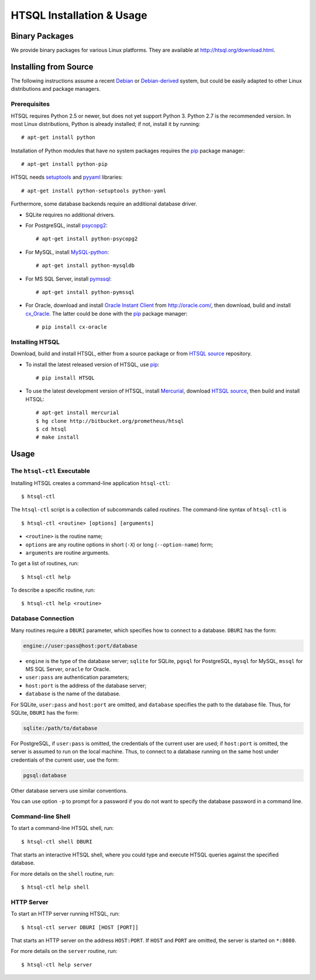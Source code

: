 ******************************
  HTSQL Installation & Usage
******************************

.. highlight:: console


Binary Packages
===============

We provide binary packages for various Linux platforms.  They are
available at http://htsql.org/download.html.


Installing from Source
======================

The following instructions assume a recent Debian_ or `Debian-derived`_
system, but could be easily adapted to other Linux distributions and
package managers.

.. _Debian: http://debian.org/
.. _Debian-derived: http://ubuntu.com/

Prerequisites
-------------

HTSQL requires Python 2.5 or newer, but does not yet support Python 3.
Python 2.7 is the recommended version.  In most Linux distributions,
Python is already installed; if not, install it by running::

    # apt-get install python

Installation of Python modules that have no system packages requires
the pip_ package manager::

    # apt-get install python-pip

HTSQL needs setuptools_ and pyyaml_ libraries::

    # apt-get install python-setuptools python-yaml

Furthermore, some database backends require an additional database
driver.

* SQLite requires no additional drivers.

* For PostgreSQL, install psycopg2_::

    # apt-get install python-psycopg2

* For MySQL, install `MySQL-python`_::

    # apt-get install python-mysqldb

* For MS SQL Server, install `pymssql`_::

    # apt-get install python-pymssql

* For Oracle, download and install `Oracle Instant Client`_ from
  http://oracle.com/, then download, build and install cx_Oracle_.
  The latter could be done with the pip_ package manager::

    # pip install cx-oracle

Installing HTSQL
----------------

Download, build and install HTSQL, either from a source package
or from `HTSQL source`_ repository.

* To install the latest released version of HTSQL, use pip_::

    # pip install HTSQL

* To use the latest development version of HTSQL, install Mercurial_,
  download `HTSQL source`_, then build and install HTSQL::

    # apt-get install mercurial
    $ hg clone http://bitbucket.org/prometheus/htsql
    $ cd htsql
    # make install

.. _Python: http://python.org/
.. _pip: http://pypi.python.org/pypi/pip
.. _setuptools: http://pypi.python.org/pypi/setuptools
.. _pyyaml: http://pypi.python.org/pypi/PyYAML
.. _sqlite3: http://docs.python.org/library/sqlite3.html
.. _psycopg2: http://pypi.python.org/pypi/psycopg2
.. _MySQL-python: http://pypi.python.org/pypi/MySQL-python
.. _pymssql: http://pypi.python.org/pypi/pymssql
.. _Oracle Instant Client: http://www.oracle.com/technetwork/database/features/instant-client/index.html
.. _cx_Oracle: http://pypi.python.org/pypi/cx_Oracle
.. _Mercurial: http://mercurial.selenic.com/
.. _HTSQL source: http://bitbucket.org/prometheus/htsql


Usage
=====

The ``htsql-ctl`` Executable
----------------------------

Installing HTSQL creates a command-line application ``htsql-ctl``::

    $ htsql-ctl

The ``htsql-ctl`` script is a collection of subcommands called
*routines*.  The command-line syntax of ``htsql-ctl`` is

::

    $ htsql-ctl <routine> [options] [arguments]

* ``<routine>`` is the routine name;
* ``options`` are any routine options in short (``-X``)
  or long (``--option-name``) form;
* ``arguments`` are routine arguments.

To get a list of routines, run::

    $ htsql-ctl help

To describe a specific routine, run::

    $ htsql-ctl help <routine>

.. _dburi:

Database Connection
-------------------

Many routines require a ``DBURI`` parameter, which specifies how to
connect to a database.  ``DBURI`` has the form:

.. sourcecode:: text

    engine://user:pass@host:port/database

* ``engine`` is the type of the database server; ``sqlite`` for SQLite,
  ``pgsql`` for PostgreSQL, ``mysql`` for MySQL, ``mssql`` for MS SQL Server,
  ``oracle`` for Oracle.
* ``user:pass`` are authentication parameters;
* ``host:port`` is the address of the database server;
* ``database`` is the name of the database.

For SQLite, ``user:pass`` and ``host:port`` are omitted, and ``database``
specifies the path to the database file.  Thus, for SQLite, ``DBURI`` has
the form:

.. sourcecode:: text

    sqlite:/path/to/database

For PostgreSQL, if ``user:pass`` is omitted, the credentials of the
current user are used; if ``host:port`` is omitted, the server is
assumed to run on the local machine.  Thus, to connect to a database
running on the same host under credentials of the current user, use
the form:

.. sourcecode:: text

    pgsql:database

Other database servers use similar conventions.

You can use option ``-p`` to prompt for a password if you do not want
to specify the database password in a command line.

Command-line Shell
------------------

To start a command-line HTSQL shell, run::

    $ htsql-ctl shell DBURI

That starts an interactive HTSQL shell, where you could type and execute
HTSQL queries against the specified database.

For more details on the ``shell`` routine, run::

    $ htsql-ctl help shell

HTTP Server
-----------

To start an HTTP server running HTSQL, run::

    $ htsql-ctl server DBURI [HOST [PORT]]

That starts an HTTP server on the address ``HOST:PORT``.  If ``HOST``
and ``PORT`` are omitted, the server is started on ``*:8080``.

For more details on the ``server`` routine, run::

    $ htsql-ctl help server


.. vim: set spell spelllang=en textwidth=72:

